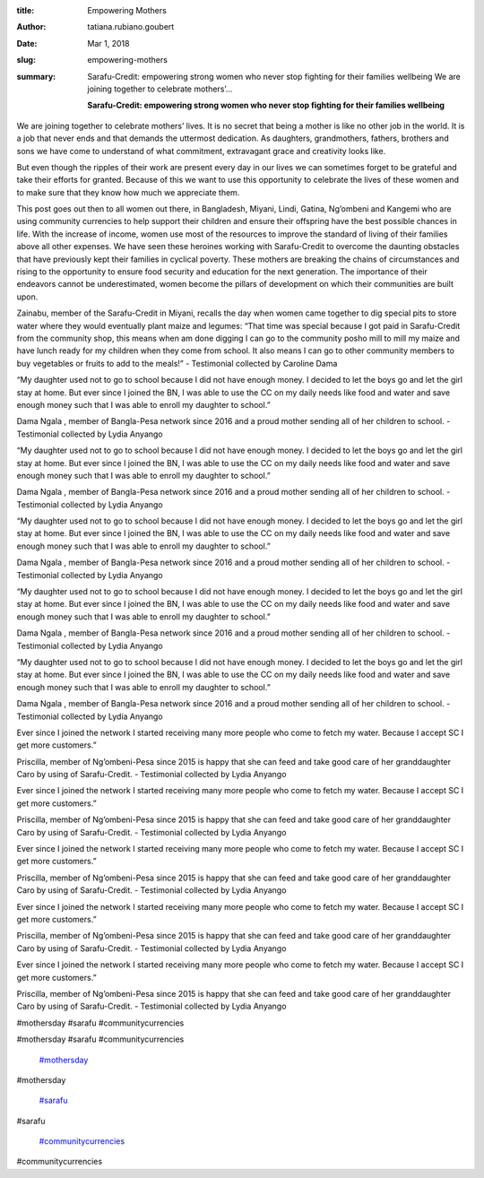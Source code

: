 :title: Empowering Mothers
:author: tatiana.rubiano.goubert
:date: Mar 1, 2018
:slug: empowering-mothers
 
:summary: Sarafu-Credit: empowering strong women who never stop fighting for their families wellbeing We are joining together to celebrate mothers’...
 

	**Sarafu-Credit: empowering strong women who never stop fighting for their families wellbeing**	


 



.. image:: images/blog/empowering-mothers25.webp



 



We are joining together to celebrate mothers’ lives. It is no secret that being a mother is like no other job in the world. It is a job that never ends and that demands the uttermost dedication. As daughters, grandmothers, fathers, brothers and sons we have come to understand of what commitment, extravagant grace and creativity looks like. 



 



But even though the ripples of their work are present every day in our lives we can sometimes forget to be grateful and take their efforts for granted. Because of this we want to use this opportunity to celebrate the lives of these women and to make sure that they know how much we appreciate them.



 



This post goes out then to all women out there, in Bangladesh, Miyani, Lindi, Gatina, Ng’ombeni and Kangemi who are using community currencies to help support their children and ensure their offspring have the best possible chances in life. With the increase of income, women use most of the resources to improve the standard of living of their families above all other expenses. We have seen these heroines working with Sarafu-Credit to overcome the daunting obstacles that have previously kept their families in cyclical poverty. These mothers are breaking the chains of circumstances and rising to the opportunity to ensure food security and education for the next generation. The importance of their endeavors cannot be underestimated, women become the pillars of development on which their communities are built upon.



 



.. image:: images/blog/empowering-mothers57.webp



Zainabu, member of the Sarafu-Credit in Miyani, recalls the day when women came together to dig special pits to store water where they would eventually plant maize and legumes: “That time was special because I got paid in Sarafu-Credit from the community shop, this means when am done digging I can go to the community posho mill to mill my maize and have lunch ready for my children when they come from school. It also means I can go to other community members to buy vegetables or fruits to add to the meals!” - Testimonial collected by Caroline Dama



.. image:: images/blog/empowering-mothers71.webp



 



 



 



“My daughter used not to go to school because I did not have enough money. I decided to let the boys go and let the girl stay at home. But ever since I joined the BN, I was able to use the CC on my daily needs like food and water and save enough money such that I was able to enroll my daughter to school.”

Dama Ngala , member of Bangla-Pesa network since 2016 and a proud mother sending all of her children to school. - Testimonial collected by Lydia Anyango



“My daughter used not to go to school because I did not have enough money. I decided to let the boys go and let the girl stay at home. But ever since I joined the BN, I was able to use the CC on my daily needs like food and water and save enough money such that I was able to enroll my daughter to school.”

Dama Ngala , member of Bangla-Pesa network since 2016 and a proud mother sending all of her children to school. - Testimonial collected by Lydia Anyango



“My daughter used not to go to school because I did not have enough money. I decided to let the boys go and let the girl stay at home. But ever since I joined the BN, I was able to use the CC on my daily needs like food and water and save enough money such that I was able to enroll my daughter to school.”

Dama Ngala , member of Bangla-Pesa network since 2016 and a proud mother sending all of her children to school. - Testimonial collected by Lydia Anyango



“My daughter used not to go to school because I did not have enough money. I decided to let the boys go and let the girl stay at home. But ever since I joined the BN, I was able to use the CC on my daily needs like food and water and save enough money such that I was able to enroll my daughter to school.”

Dama Ngala , member of Bangla-Pesa network since 2016 and a proud mother sending all of her children to school. - Testimonial collected by Lydia Anyango



“My daughter used not to go to school because I did not have enough money. I decided to let the boys go and let the girl stay at home. But ever since I joined the BN, I was able to use the CC on my daily needs like food and water and save enough money such that I was able to enroll my daughter to school.”

Dama Ngala , member of Bangla-Pesa network since 2016 and a proud mother sending all of her children to school. - Testimonial collected by Lydia Anyango



 



 



 



 



 



.. image:: images/blog/empowering-mothers109.webp



 



 



 



Ever since I joined the network I started receiving many more people who come to fetch my water. Because I accept SC I get more customers.”

Priscilla, member of Ng’ombeni-Pesa  since 2015 is happy that she can feed and take good care of her granddaughter Caro by  using of Sarafu-Credit. - Testimonial collected by Lydia Anyango



Ever since I joined the network I started receiving many more people who come to fetch my water. Because I accept SC I get more customers.”

Priscilla, member of Ng’ombeni-Pesa  since 2015 is happy that she can feed and take good care of her granddaughter Caro by  using of Sarafu-Credit. - Testimonial collected by Lydia Anyango



Ever since I joined the network I started receiving many more people who come to fetch my water. Because I accept SC I get more customers.”

Priscilla, member of Ng’ombeni-Pesa  since 2015 is happy that she can feed and take good care of her granddaughter Caro by  using of Sarafu-Credit. - Testimonial collected by Lydia Anyango



Ever since I joined the network I started receiving many more people who come to fetch my water. Because I accept SC I get more customers.”

Priscilla, member of Ng’ombeni-Pesa  since 2015 is happy that she can feed and take good care of her granddaughter Caro by  using of Sarafu-Credit. - Testimonial collected by Lydia Anyango



Ever since I joined the network I started receiving many more people who come to fetch my water. Because I accept SC I get more customers.”

Priscilla, member of Ng’ombeni-Pesa  since 2015 is happy that she can feed and take good care of her granddaughter Caro by  using of Sarafu-Credit. - Testimonial collected by Lydia Anyango



#mothersday #sarafu #communitycurrencies



#mothersday #sarafu #communitycurrencies

	`#mothersday <https://www.grassrootseconomics.org/blog/hashtags/mothersday>`_	

#mothersday

	`#sarafu <https://www.grassrootseconomics.org/blog/hashtags/sarafu>`_	

#sarafu

	`#communitycurrencies <https://www.grassrootseconomics.org/blog/hashtags/communitycurrencies>`_	

#communitycurrencies

